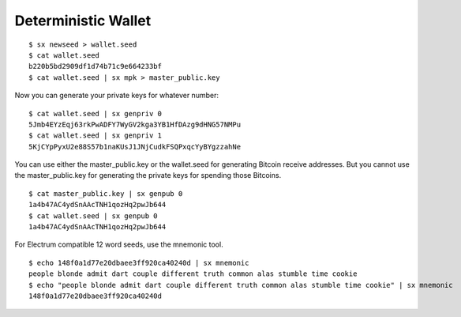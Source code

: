 .. _tut-detwallet:

********************
Deterministic Wallet
********************

::

    $ sx newseed > wallet.seed
    $ cat wallet.seed
    b220b5bd2909df1d74b71c9e664233bf
    $ cat wallet.seed | sx mpk > master_public.key

Now you can generate your private keys for whatever number:
::

    $ cat wallet.seed | sx genpriv 0
    5Jmb4EYzEqj63rkPwADFY7WyGV2kga3YB1HfDAzg9dHNG57NMPu
    $ cat wallet.seed | sx genpriv 1
    5KjCYpPyxU2e88S57b1naKUsJ1JNjCudkFSQPxqcYyBYgzzahNe

You can use either the master_public.key or the wallet.seed for generating
Bitcoin receive addresses. But you cannot use the master_public.key for
generating the private keys for spending those Bitcoins.
::

    $ cat master_public.key | sx genpub 0
    1a4b47AC4ydSnAAcTNH1qozHq2pwJb644
    $ cat wallet.seed | sx genpub 0
    1a4b47AC4ydSnAAcTNH1qozHq2pwJb644

For Electrum compatible 12 word seeds, use the mnemonic tool.
::

    $ echo 148f0a1d77e20dbaee3ff920ca40240d | sx mnemonic
    people blonde admit dart couple different truth common alas stumble time cookie
    $ echo "people blonde admit dart couple different truth common alas stumble time cookie" | sx mnemonic
    148f0a1d77e20dbaee3ff920ca40240d

